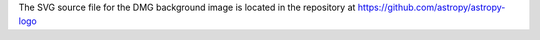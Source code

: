 The SVG source file for the DMG background image is located in the repository
at https://github.com/astropy/astropy-logo
